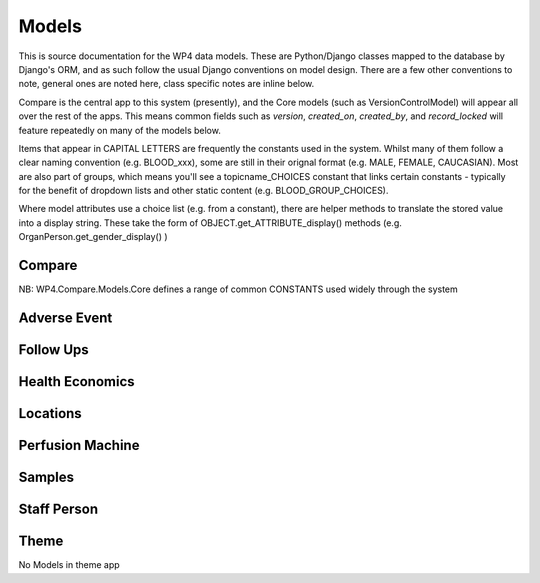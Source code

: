 
Models
======

This is source documentation for the WP4 data models. These are Python/Django classes mapped to the database by Django's ORM, and as such follow the usual Django conventions on model design. There are a few other conventions to note, general ones are noted here, class specific notes are inline below.

Compare is the central app to this system (presently), and the Core models (such as VersionControlModel) will appear all over the rest of the apps. This means common fields such as `version`, `created_on`, `created_by`, and `record_locked` will feature repeatedly on many of the models below.

Items that appear in CAPITAL LETTERS are frequently the constants used in the system. Whilst many of them follow a clear naming convention (e.g. BLOOD_xxx), some are still in their orignal format (e.g. MALE, FEMALE, CAUCASIAN). Most are also part of groups, which means you'll see a topicname_CHOICES constant that links certain constants - typically for the benefit of dropdown lists and other static content (e.g. BLOOD_GROUP_CHOICES).

Where model attributes use a choice list (e.g. from a constant), there are helper methods to translate the stored value into a display string. These take the form of OBJECT.get_ATTRIBUTE_display() methods (e.g. OrganPerson.get_gender_display() )




Compare
-------
NB: WP4.Compare.Models.Core defines a range of common CONSTANTS used widely through the system

.. autosummary::
   :toctree: generated

   wp4.compare.models.core
   wp4.compare.models.donor
   wp4.compare.models.organ
   wp4.compare.models.transplantation

Adverse Event
-------------
.. autosummary::
   :toctree: generated

   wp4.adverse_event.models

Follow Ups
----------
.. autosummary::
   :toctree: generated

   wp4.followups.models

Health Economics
----------------
.. autosummary::
   :toctree: generated

   wp4.health_economics.models

Locations
---------
.. autosummary::
   :toctree: generated

   wp4.locations.models

Perfusion Machine
-----------------
.. autosummary::
   :toctree: generated

   wp4.perfusion_machine.models

Samples
-------
.. autosummary::
   :toctree: generated

   wp4.samples.models

Staff Person
------------
.. autosummary::
   :toctree: generated

   wp4.staff_person.models

Theme
-----
No Models in theme app